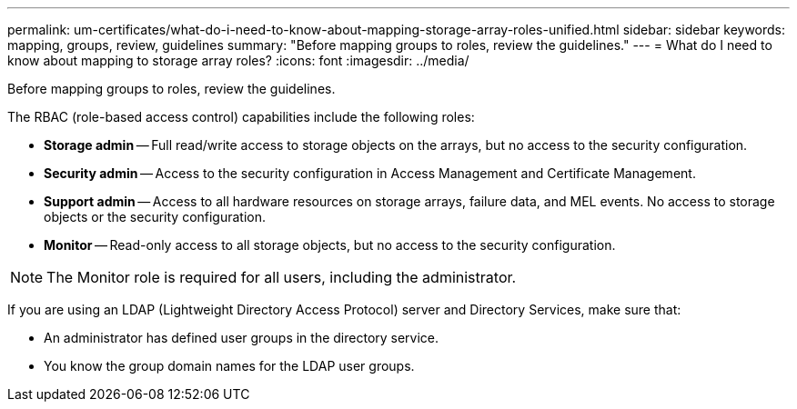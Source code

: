---
permalink: um-certificates/what-do-i-need-to-know-about-mapping-storage-array-roles-unified.html
sidebar: sidebar
keywords: mapping, groups, review, guidelines
summary: "Before mapping groups to roles, review the guidelines."
---
= What do I need to know about mapping to storage array roles?
:icons: font
:imagesdir: ../media/

[.lead]
Before mapping groups to roles, review the guidelines.

The RBAC (role-based access control) capabilities include the following roles:

* *Storage admin* -- Full read/write access to storage objects on the arrays, but no access to the security configuration.
* *Security admin* -- Access to the security configuration in Access Management and Certificate Management.
* *Support admin* -- Access to all hardware resources on storage arrays, failure data, and MEL events. No access to storage objects or the security configuration.
* *Monitor* -- Read-only access to all storage objects, but no access to the security configuration.

[NOTE]
====
The Monitor role is required for all users, including the administrator.
====

If you are using an LDAP (Lightweight Directory Access Protocol) server and Directory Services, make sure that:

* An administrator has defined user groups in the directory service.
* You know the group domain names for the LDAP user groups.
